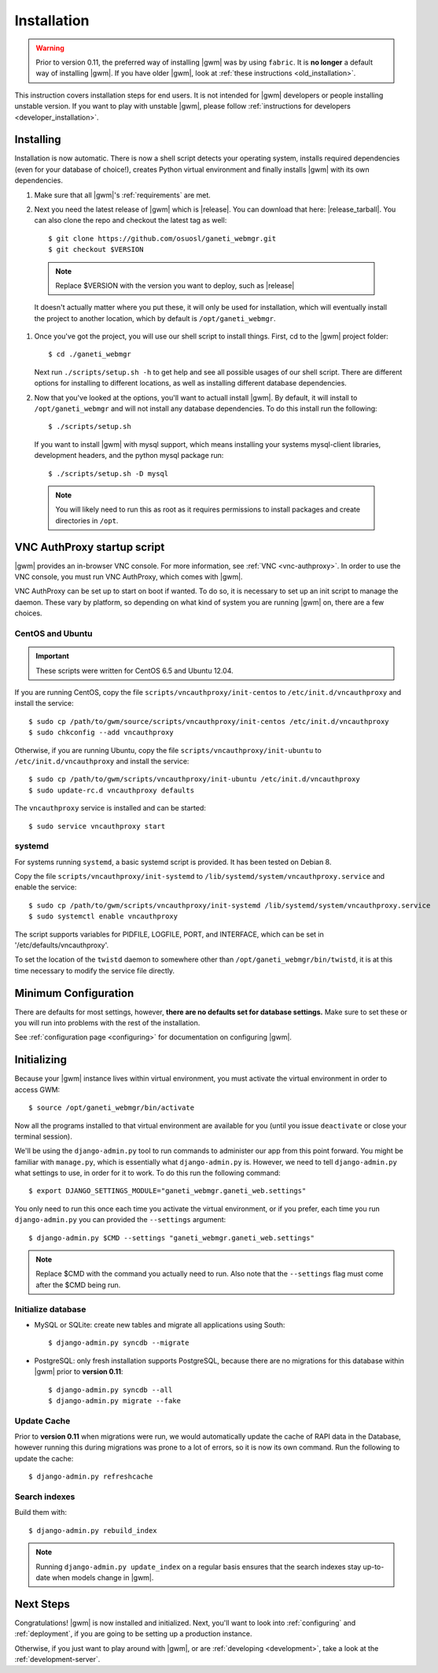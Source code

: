 .. _installation:

Installation
============

.. warning::
    Prior to version 0.11, the preferred way of installing |gwm| was by using
    ``fabric``.  It is **no longer** a default way of installing |gwm|.  If
    you have older |gwm|, look at :ref:`these instructions <old_installation>`.

This instruction covers installation steps for end users.  It is not intended
for |gwm| developers or people installing unstable version.  If you want to
play with unstable |gwm|, please follow
:ref:`instructions for developers <developer_installation>`.

Installing
----------

Installation is now automatic. There is now a shell script detects your
operating system, installs required dependencies (even for your database of
choice!), creates Python virtual environment and finally installs |gwm| with its
own dependencies.

#. Make sure that all |gwm|'s :ref:`requirements` are met.

#. Next you need the latest release of |gwm| which is |release|. You can
   download that here: |release_tarball|. You can also clone the repo and
   checkout the latest tag as well::

   $ git clone https://github.com/osuosl/ganeti_webmgr.git
   $ git checkout $VERSION

  .. note:: Replace $VERSION with the version you want to deploy, such as
            |release|

  It doesn't actually matter where you put these, it will only be used for
  installation, which will eventually install the project to another location,
  which by default is ``/opt/ganeti_webmgr``.

#.  Once you've got the project, you will use our shell script to install things.
    First, cd to the |gwm| project folder::

    $ cd ./ganeti_webmgr

    Next run ``./scripts/setup.sh -h`` to get help and see all possible usages
    of our shell script. There are different options for installing to different
    locations, as well as installing different database dependencies.

#. Now that you've looked at the options, you'll want to actuall install |gwm|.
   By default, it will install to ``/opt/ganeti_webmgr`` and will not install any
   database dependencies. To do this install run the following::

   $ ./scripts/setup.sh

   If you want to install |gwm| with mysql support, which means installing your
   systems mysql-client libraries, development headers, and the python mysql
   package run::

   $ ./scripts/setup.sh -D mysql

  .. Note:: You will likely need to run this as root as it requires permissions
          to install packages and create directories in ``/opt``.

.. _vncauthproxy-script:

VNC AuthProxy startup script
----------------------------

|gwm| provides an in-browser VNC console. For more information, see
:ref:`VNC <vnc-authproxy>`. In order to use the VNC console, you must run VNC
AuthProxy, which comes with |gwm|.

VNC AuthProxy can be set up to start on boot if wanted. To do so, it is
necessary to set up an init script to manage the daemon. These vary by
platform, so depending on what kind of system you are running |gwm| on, there are
a few choices.

CentOS and Ubuntu
~~~~~~~~~~~~~~~~~

.. important::
   These scripts were written for CentOS 6.5 and Ubuntu 12.04.


If you are running CentOS, copy the file ``scripts/vncauthproxy/init-centos``
to ``/etc/init.d/vncauthproxy`` and install the service::

    $ sudo cp /path/to/gwm/source/scripts/vncauthproxy/init-centos /etc/init.d/vncauthproxy
    $ sudo chkconfig --add vncauthproxy

Otherwise, if you are running Ubuntu, copy the file
``scripts/vncauthproxy/init-ubuntu`` to ``/etc/init.d/vncauthproxy`` and
install the service::

    $ sudo cp /path/to/gwm/scripts/vncauthproxy/init-ubuntu /etc/init.d/vncauthproxy
    $ sudo update-rc.d vncauthproxy defaults

The ``vncauthproxy`` service is installed and can be started::

    $ sudo service vncauthproxy start

systemd
~~~~~~~

For systems running ``systemd``, a basic systemd script is provided. It
has been tested on Debian 8.

Copy the file ``scripts/vncauthproxy/init-systemd`` to
``/lib/systemd/system/vncauthproxy.service`` and enable the service::

    $ sudo cp /path/to/gwm/scripts/vncauthproxy/init-systemd /lib/systemd/system/vncauthproxy.service
    $ sudo systemctl enable vncauthproxy

The script supports variables for PIDFILE, LOGFILE, PORT, and INTERFACE, which
can be set in '/etc/defaults/vncauthproxy'.

To set the location of the ``twistd`` daemon to somewhere other than
``/opt/ganeti_webmgr/bin/twistd``, it is at this time necessary to modify the
service file directly.

Minimum Configuration
---------------------

There are defaults for most settings, however, **there are no defaults set for
database settings.** Make sure to set these or you will run into problems with
the rest of the installation.

See :ref:`configuration page <configuring>` for documentation on configuring
|gwm|.

.. _initializing:

Initializing
------------

Because your |gwm| instance lives within virtual environment, you must activate
the virtual environment in order to access GWM::

    $ source /opt/ganeti_webmgr/bin/activate

Now all the programs installed to that virtual environment are available for
you (until you issue ``deactivate`` or close your terminal session).

We'll be using the ``django-admin.py`` tool to run commands to administer our
app from this point forward. You might be familiar with ``manage.py``, which is
essentially what ``django-admin.py`` is. However, we need to tell
``django-admin.py`` what settings to use, in order for it to work. To do this
run the following command::

    $ export DJANGO_SETTINGS_MODULE="ganeti_webmgr.ganeti_web.settings"

You only need to run this once each time you activate the virtual environment,
or if you prefer, each time you run ``django-admin.py`` you can provided the
``--settings`` argument::

    $ django-admin.py $CMD --settings "ganeti_webmgr.ganeti_web.settings"

.. Note:: Replace $CMD with the command you actually need to run. Also note that
          the ``--settings`` flag must come after the $CMD being run.

Initialize database
~~~~~~~~~~~~~~~~~~~

* MySQL or SQLite: create new tables and migrate all applications using South::

    $ django-admin.py syncdb --migrate

* PostgreSQL: only fresh installation supports PostgreSQL, because there are no
  migrations for this database within |gwm| prior to **version 0.11**::

    $ django-admin.py syncdb --all
    $ django-admin.py migrate --fake

Update Cache
~~~~~~~~~~~~

Prior to **version 0.11** when migrations were run, we would automatically
update the cache of RAPI data in the Database, however running this during
migrations was prone to a lot of errors, so it is now its own command. Run the
following to update the cache::

  $ django-admin.py refreshcache

.. versionadded:: 0.11

Search indexes
~~~~~~~~~~~~~~

Build them with::

    $ django-admin.py rebuild_index

.. Note::
    Running ``django-admin.py update_index`` on a regular basis ensures that the search indexes stay up-to-date when models change in |gwm|.

Next Steps
----------

Congratulations!  |gwm| is now installed and initialized.  Next, you'll want
to look into :ref:`configuring` and :ref:`deployment`, if you are going
to be setting up a production instance.

Otherwise, if you just want to play around with |gwm|, or are :ref:`developing
<development>`, take a look at the :ref:`development-server`.
